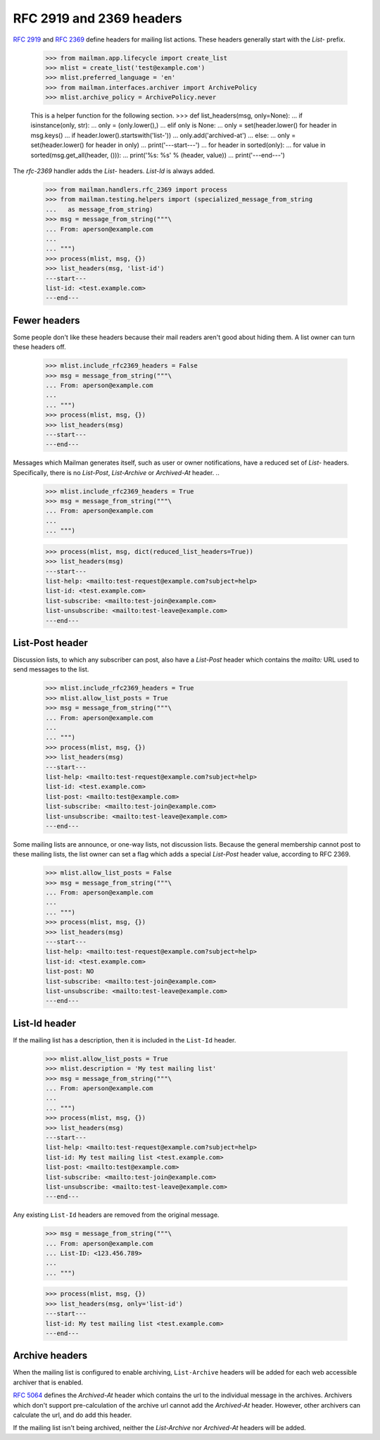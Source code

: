 =========================
RFC 2919 and 2369 headers
=========================

`RFC 2919`_ and `RFC 2369`_ define headers for mailing list actions.  These
headers generally start with the `List-` prefix.

    >>> from mailman.app.lifecycle import create_list
    >>> mlist = create_list('test@example.com')
    >>> mlist.preferred_language = 'en'
    >>> from mailman.interfaces.archiver import ArchivePolicy
    >>> mlist.archive_policy = ArchivePolicy.never

    This is a helper function for the following section.
    >>> def list_headers(msg, only=None):
    ...     if isinstance(only, str):
    ...         only = (only.lower(),)
    ...     elif only is None:
    ...         only = set(header.lower() for header in msg.keys()
    ...                    if header.lower().startswith('list-'))
    ...         only.add('archived-at')
    ...     else:
    ...         only = set(header.lower() for header in only)
    ...     print('---start---')
    ...     for header in sorted(only):
    ...         for value in sorted(msg.get_all(header, ())):
    ...             print('%s: %s' % (header, value))
    ...     print('---end---')

The `rfc-2369` handler adds the `List-` headers.  `List-Id` is always added.

    >>> from mailman.handlers.rfc_2369 import process
    >>> from mailman.testing.helpers import (specialized_message_from_string
    ...   as message_from_string)    
    >>> msg = message_from_string("""\
    ... From: aperson@example.com
    ...
    ... """)
    >>> process(mlist, msg, {})
    >>> list_headers(msg, 'list-id')
    ---start---
    list-id: <test.example.com>
    ---end---


Fewer headers
=============

Some people don't like these headers because their mail readers aren't good
about hiding them.  A list owner can turn these headers off.

    >>> mlist.include_rfc2369_headers = False
    >>> msg = message_from_string("""\
    ... From: aperson@example.com
    ...
    ... """)
    >>> process(mlist, msg, {})
    >>> list_headers(msg)
    ---start---
    ---end---

Messages which Mailman generates itself, such as user or owner notifications,
have a reduced set of `List-` headers.  Specifically, there is no `List-Post`,
`List-Archive` or `Archived-At` header.
..

    >>> mlist.include_rfc2369_headers = True
    >>> msg = message_from_string("""\
    ... From: aperson@example.com
    ...
    ... """)

    >>> process(mlist, msg, dict(reduced_list_headers=True))
    >>> list_headers(msg)
    ---start---
    list-help: <mailto:test-request@example.com?subject=help>
    list-id: <test.example.com>
    list-subscribe: <mailto:test-join@example.com>
    list-unsubscribe: <mailto:test-leave@example.com>
    ---end---


List-Post header
================

Discussion lists, to which any subscriber can post, also have a `List-Post`
header which contains the `mailto:` URL used to send messages to the list.

    >>> mlist.include_rfc2369_headers = True
    >>> mlist.allow_list_posts = True
    >>> msg = message_from_string("""\
    ... From: aperson@example.com
    ...
    ... """)
    >>> process(mlist, msg, {})
    >>> list_headers(msg)
    ---start---
    list-help: <mailto:test-request@example.com?subject=help>
    list-id: <test.example.com>
    list-post: <mailto:test@example.com>
    list-subscribe: <mailto:test-join@example.com>
    list-unsubscribe: <mailto:test-leave@example.com>
    ---end---

Some mailing lists are announce, or one-way lists, not discussion lists.
Because the general membership cannot post to these mailing lists, the list
owner can set a flag which adds a special `List-Post` header value, according
to RFC 2369.

    >>> mlist.allow_list_posts = False
    >>> msg = message_from_string("""\
    ... From: aperson@example.com
    ...
    ... """)
    >>> process(mlist, msg, {})
    >>> list_headers(msg)
    ---start---
    list-help: <mailto:test-request@example.com?subject=help>
    list-id: <test.example.com>
    list-post: NO
    list-subscribe: <mailto:test-join@example.com>
    list-unsubscribe: <mailto:test-leave@example.com>
    ---end---


List-Id header
==============

If the mailing list has a description, then it is included in the ``List-Id``
header.

    >>> mlist.allow_list_posts = True
    >>> mlist.description = 'My test mailing list'
    >>> msg = message_from_string("""\
    ... From: aperson@example.com
    ...
    ... """)
    >>> process(mlist, msg, {})
    >>> list_headers(msg)
    ---start---
    list-help: <mailto:test-request@example.com?subject=help>
    list-id: My test mailing list <test.example.com>
    list-post: <mailto:test@example.com>
    list-subscribe: <mailto:test-join@example.com>
    list-unsubscribe: <mailto:test-leave@example.com>
    ---end---

Any existing ``List-Id`` headers are removed from the original message.

    >>> msg = message_from_string("""\
    ... From: aperson@example.com
    ... List-ID: <123.456.789>
    ...
    ... """)

    >>> process(mlist, msg, {})
    >>> list_headers(msg, only='list-id')
    ---start---
    list-id: My test mailing list <test.example.com>
    ---end---


Archive headers
===============

When the mailing list is configured to enable archiving, ``List-Archive``
headers will be added for each web accessible archiver that is enabled.

`RFC 5064`_ defines the `Archived-At` header which contains the url to the
individual message in the archives.  Archivers which don't support
pre-calculation of the archive url cannot add the `Archived-At` header.
However, other archivers can calculate the url, and do add this header.

If the mailing list isn't being archived, neither the `List-Archive` nor
`Archived-At` headers will be added.


.. _`RFC 2919`: http://www.faqs.org/rfcs/rfc2919.html
.. _`RFC 2369`: http://www.faqs.org/rfcs/rfc2369.html
.. _`RFC 5064`: http://www.faqs.org/rfcs/rfc5064.html
